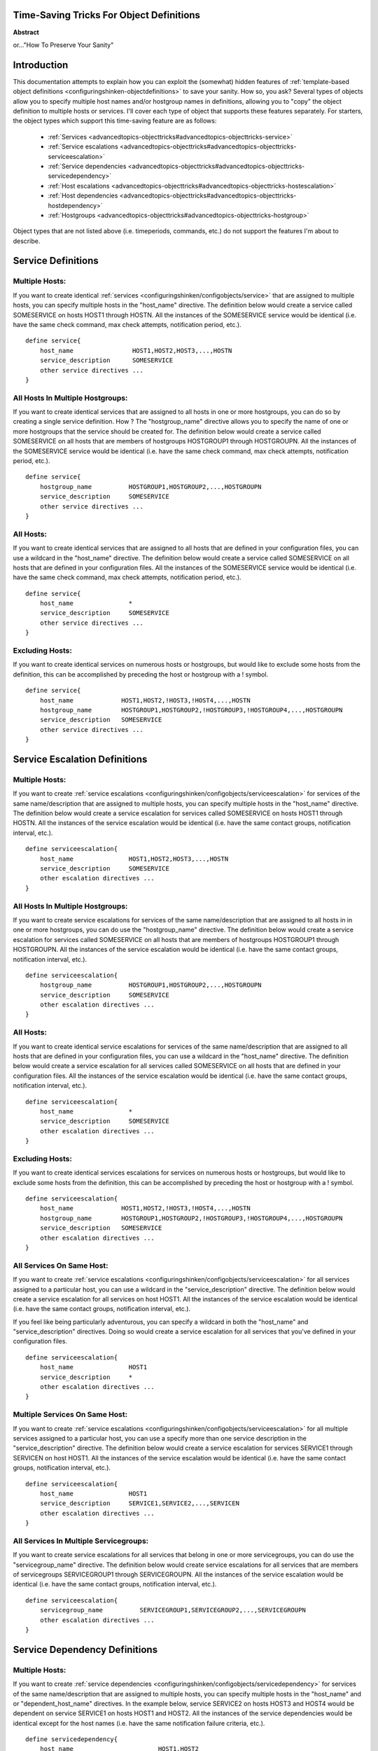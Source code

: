 .. _advancedtopics-objecttricks:




Time-Saving Tricks For Object Definitions 
==========================================


**Abstract**

or..."How To Preserve Your Sanity"



Introduction 
=============


This documentation attempts to explain how you can exploit the (somewhat) hidden features of :ref:`template-based object definitions <configuringshinken-objectdefinitions>` to save your sanity. How so, you ask? Several types of objects allow you to specify multiple host names and/or hostgroup names in definitions, allowing you to "copy" the object definition to multiple hosts or services. I'll cover each type of object that supports these features separately. For starters, the object types which support this time-saving feature are as follows:

  * :ref:`Services <advancedtopics-objecttricks#advancedtopics-objecttricks-service>`
  * :ref:`Service escalations <advancedtopics-objecttricks#advancedtopics-objecttricks-serviceescalation>`
  * :ref:`Service dependencies <advancedtopics-objecttricks#advancedtopics-objecttricks-servicedependency>`
  * :ref:`Host escalations <advancedtopics-objecttricks#advancedtopics-objecttricks-hostescalation>`
  * :ref:`Host dependencies <advancedtopics-objecttricks#advancedtopics-objecttricks-hostdependency>`
  * :ref:`Hostgroups <advancedtopics-objecttricks#advancedtopics-objecttricks-hostgroup>`

Object types that are not listed above (i.e. timeperiods, commands, etc.) do not support the features I'm about to describe.



Service Definitions 
====================



Multiple Hosts: 
----------------


If you want to create identical :ref:`services <configuringshinken/configobjects/service>` that are assigned to multiple hosts, you can specify multiple hosts in the "host_name" directive. The definition below would create a service called SOMESERVICE on hosts HOST1 through HOSTN. All the instances of the SOMESERVICE service would be identical (i.e. have the same check command, max check attempts, notification period, etc.).

  
::

  define service{
      host_name                HOST1,HOST2,HOST3,...,HOSTN
      service_description      SOMESERVICE
      other service directives ...
  }
  


All Hosts In Multiple Hostgroups: 
----------------------------------


If you want to create identical services that are assigned to all hosts in one or more hostgroups, you can do so by creating a single service definition. How ? The "hostgroup_name" directive allows you to specify the name of one or more hostgroups that the service should be created for. The definition below would create a service called SOMESERVICE on all hosts that are members of hostgroups HOSTGROUP1 through HOSTGROUPN. All the instances of the SOMESERVICE service would be identical (i.e. have the same check command, max check attempts, notification period, etc.).

  
::

  define service{
      hostgroup_name          HOSTGROUP1,HOSTGROUP2,...,HOSTGROUPN
      service_description     SOMESERVICE
      other service directives ...
  }
  


All Hosts: 
-----------


If you want to create identical services that are assigned to all hosts that are defined in your configuration files, you can use a wildcard in the "host_name" directive. The definition below would create a service called SOMESERVICE on all hosts that are defined in your configuration files. All the instances of the SOMESERVICE service would be identical (i.e. have the same check command, max check attempts, notification period, etc.).

  
::

  define service{
      host_name               *
      service_description     SOMESERVICE
      other service directives ...
  }
  


Excluding Hosts: 
-----------------


If you want to create identical services on numerous hosts or hostgroups, but would like to exclude some hosts from the definition, this can be accomplished by preceding the host or hostgroup with a ! symbol.

  
::

  define service{
      host_name             HOST1,HOST2,!HOST3,!HOST4,...,HOSTN
      hostgroup_name        HOSTGROUP1,HOSTGROUP2,!HOSTGROUP3,!HOSTGROUP4,...,HOSTGROUPN
      service_description   SOMESERVICE
      other service directives ...
  }
  


Service Escalation Definitions 
===============================



Multiple Hosts: 
----------------


If you want to create :ref:`service escalations <configuringshinken/configobjects/serviceescalation>` for services of the same name/description that are assigned to multiple hosts, you can specify multiple hosts in the "host_name" directive. The definition below would create a service escalation for services called SOMESERVICE on hosts HOST1 through HOSTN. All the instances of the service escalation would be identical (i.e. have the same contact groups, notification interval, etc.).

  
::

  define serviceescalation{
      host_name               HOST1,HOST2,HOST3,...,HOSTN
      service_description     SOMESERVICE
      other escalation directives ...
  }
  


All Hosts In Multiple Hostgroups: 
----------------------------------


If you want to create service escalations for services of the same name/description that are assigned to all hosts in in one or more hostgroups, you can do use the "hostgroup_name" directive. The definition below would create a service escalation for services called SOMESERVICE on all hosts that are members of hostgroups HOSTGROUP1 through HOSTGROUPN. All the instances of the service escalation would be identical (i.e. have the same contact groups, notification interval, etc.).

  
::

  define serviceescalation{
      hostgroup_name          HOSTGROUP1,HOSTGROUP2,...,HOSTGROUPN
      service_description     SOMESERVICE
      other escalation directives ...
  }
  


All Hosts: 
-----------


If you want to create identical service escalations for services of the same name/description that are assigned to all hosts that are defined in your configuration files, you can use a wildcard in the "host_name" directive. The definition below would create a service escalation for all services called SOMESERVICE on all hosts that are defined in your configuration files. All the instances of the service escalation would be identical (i.e. have the same contact groups, notification interval, etc.).

  
::

  define serviceescalation{
      host_name               *
      service_description     SOMESERVICE
      other escalation directives ...
  }
  


Excluding Hosts: 
-----------------


If you want to create identical services escalations for services on numerous hosts or hostgroups, but would like to exclude some hosts from the definition, this can be accomplished by preceding the host or hostgroup with a ! symbol.

  
::

  define serviceescalation{
      host_name             HOST1,HOST2,!HOST3,!HOST4,...,HOSTN
      hostgroup_name        HOSTGROUP1,HOSTGROUP2,!HOSTGROUP3,!HOSTGROUP4,...,HOSTGROUPN
      service_description   SOMESERVICE
      other escalation directives ...
  }
  


All Services On Same Host: 
---------------------------


If you want to create :ref:`service escalations <configuringshinken/configobjects/serviceescalation>` for all services assigned to a particular host, you can use a wildcard in the "service_description" directive. The definition below would create a service escalation for all services on host HOST1. All the instances of the service escalation would be identical (i.e. have the same contact groups, notification interval, etc.).

If you feel like being particularly adventurous, you can specify a wildcard in both the "host_name" and "service_description" directives. Doing so would create a service escalation for all services that you've defined in your configuration files.

  
::

  define serviceescalation{
      host_name               HOST1
      service_description     *
      other escalation directives ...
  }
  


Multiple Services On Same Host: 
--------------------------------


If you want to create :ref:`service escalations <configuringshinken/configobjects/serviceescalation>` for all multiple services assigned to a particular host, you can use a specify more than one service description in the "service_description" directive. The definition below would create a service escalation for services SERVICE1 through SERVICEN on host HOST1. All the instances of the service escalation would be identical (i.e. have the same contact groups, notification interval, etc.).

  
::

  define serviceescalation{
      host_name               HOST1
      service_description     SERVICE1,SERVICE2,...,SERVICEN
      other escalation directives ...
  }
  


All Services In Multiple Servicegroups: 
----------------------------------------


If you want to create service escalations for all services that belong in one or more servicegroups, you can do use the "servicegroup_name" directive. The definition below would create service escalations for all services that are members of servicegroups SERVICEGROUP1 through SERVICEGROUPN. All the instances of the service escalation would be identical (i.e. have the same contact groups, notification interval, etc.).

  
::

  define serviceescalation{
      servicegroup_name          SERVICEGROUP1,SERVICEGROUP2,...,SERVICEGROUPN
      other escalation directives ...
  }
  


Service Dependency Definitions 
===============================



Multiple Hosts: 
----------------


If you want to create :ref:`service dependencies <configuringshinken/configobjects/servicedependency>` for services of the same name/description that are assigned to multiple hosts, you can specify multiple hosts in the "host_name" and or "dependent_host_name" directives. In the example below, service SERVICE2 on hosts HOST3 and HOST4 would be dependent on service SERVICE1 on hosts HOST1 and HOST2. All the instances of the service dependencies would be identical except for the host names (i.e. have the same notification failure criteria, etc.).

  
::

  define servicedependency{
      host_name                       HOST1,HOST2
      service_description             SERVICE1
      dependent_host_name             HOST3,HOST4
      dependent_service_description   SERVICE2
      other dependency directives ...
  }
  


All Hosts In Multiple Hostgroups: 
----------------------------------


If you want to create service dependencies for services of the same name/description that are assigned to all hosts in in one or more hostgroups, you can do use the "hostgroup_name" and/or "dependent_hostgroup_name" directives. In the example below, service SERVICE2 on all hosts in hostgroups HOSTGROUP3 and HOSTGROUP4 would be dependent on service SERVICE1 on all hosts in hostgroups HOSTGROUP1 and HOSTGROUP2. Assuming there were five hosts in each of the hostgroups, this definition would be equivalent to creating 100 single service dependency definitions ! All the instances of the service dependency would be identical except for the host names (i.e. have the same notification failure criteria, etc.).

  
::

  define servicedependency{
      hostgroup_name                  HOSTGROUP1,HOSTGROUP2
      service_description             SERVICE1
      dependent_hostgroup_name        HOSTGROUP3,HOSTGROUP4
      dependent_service_description   SERVICE2
      other dependency directives ...
  }
  


All Services On A Host: 
------------------------


If you want to create service dependencies for all services assigned to a particular host, you can use a wildcard in the "service_description" and/or "dependent_service_description" directives. In the example below, all services on host HOST2 would be dependent on all services on host HOST1. All the instances of the service dependencies would be identical (i.e. have the same notification failure criteria, etc.).

  
::

  define servicedependency{
      host_name                       HOST1
      service_description             *
      dependent_host_name             HOST2
      dependent_service_description   *
      other dependency directives ...
  }
  


Multiple Services On A Host: 
-----------------------------


If you want to create service dependencies for multiple services assigned to a particular host, you can specify more than one service description in the "service_description" and/or "dependent_service_description" directives as follows:

  
::

  define servicedependency{
      host_name                       HOST1
      service_description             SERVICE1,SERVICE2,...,SERVICEN
      dependent_host_name             HOST2
      dependent_service_description   SERVICE1,SERVICE2,...,SERVICEN
      other dependency directives ...
  }
  


All Services In Multiple Servicegroups: 
----------------------------------------


If you want to create service dependencies for all services that belong in one or more servicegroups, you can do use the "servicegroup_name" and/or "dependent_servicegroup_name" directive as follows:

  
::

  define servicedependency{
      servicegroup_name               SERVICEGROUP1,SERVICEGROUP2,...,SERVICEGROUPN
      dependent_servicegroup_name     SERVICEGROUP3,SERVICEGROUP4,...SERVICEGROUPN
      other dependency directives ...
  }
  


Same Host Dependencies: 
------------------------


If you want to create service dependencies for multiple services that are dependent on services on the same host, leave the "dependent_host_name" and "dependent_hostgroup_name" directives empty. The example below assumes that hosts HOST1 and HOST2 have at least the following four services associated with them: SERVICE1, SERVICE2, SERVICE3, and SERVICE4. In this example, SERVICE3 and SERVICE4 on HOST1 will be dependent on both SERVICE1 and SERVICE2 on HOST1. Similiarly, SERVICE3 and SERVICE4 on HOST2 will be dependent on both SERVICE1 and SERVICE2 on HOST2.

  
::

  define servicedependency{
      host_name                       HOST1,HOST2
      service_description             SERVICE1,SERVICE2
      dependent_service_description   SERVICE3,SERVICE4
      other dependency directives ...
  }
  


Host Escalation Definitions 
============================



Multiple Hosts: 
----------------


If you want to create :ref:`host escalations <configuringshinken/configobjects/hostescalation>` for multiple hosts, you can specify multiple hosts in the "host_name" directive. The definition below would create a host escalation for hosts HOST1 through HOSTN. All the instances of the host escalation would be identical (i.e. have the same contact groups, notification interval, etc.).

  
::

  define hostescalation{
      host_name              HOST1,HOST2,HOST3,...,HOSTN
      other escalation directives ...
  }
  


All Hosts In Multiple Hostgroups: 
----------------------------------


If you want to create host escalations for all hosts in in one or more hostgroups, you can do use the "hostgroup_name" directive. The definition below would create a host escalation on all hosts that are members of hostgroups HOSTGROUP1 through HOSTGROUPN. All the instances of the host escalation would be identical (i.e. have the same contact groups, notification interval, etc.).

  
::

  define hostescalation{
      hostgroup_name            HOSTGROUP1,HOSTGROUP2,...,HOSTGROUPN
      other escalation directives ...
  }
  


All Hosts: 
-----------


If you want to create identical host escalations for all hosts that are defined in your configuration files, you can use a wildcard in the "host_name" directive. The definition below would create a hosts escalation for all hosts that are defined in your configuration files. All the instances of the host escalation would be identical (i.e. have the same contact groups, notification interval, etc.).

  
::

  define hostescalation{
      host_name               *
      other escalation directives ...
  }
  


Excluding Hosts: 
-----------------


If you want to create identical host escalations on numerous hosts or hostgroups, but would like to exclude some hosts from the definition, this can be accomplished by preceding the host or hostgroup with a ! symbol.

  
::

  define hostescalation{
      host_name             HOST1,HOST2,!HOST3,!HOST4,...,HOSTN
      hostgroup_name        HOSTGROUP1,HOSTGROUP2,!HOSTGROUP3,!HOSTGROUP4,...,HOSTGROUPN
      other escalation directives ...
  }
  


Host Dependency Definitions 
============================



Multiple Hosts: 
----------------


If you want to create :ref:`host dependencies <configuringshinken/configobjects/hostdependency>` for multiple hosts, you can specify multiple hosts in the "host_name" and/or "dependent_host_name" directives. The definition below would be equivalent to creating six seperate host dependencies. In the example above, hosts HOST3, HOST4 and HOST5 would be dependent upon both HOST1 and HOST2. All the instances of the host dependencies would be identical except for the host names (i.e. have the same notification failure criteria, etc.).

  
::

  define hostdependency{
      host_name               HOST1,HOST2
      dependent_host_name     HOST3,HOST4,HOST5
      other dependency directives ...
  }
  


All Hosts In Multiple Hostgroups: 
----------------------------------


If you want to create host escalations for all hosts in in one or more hostgroups, you can do use the "hostgroup_name" and /or "dependent_hostgroup_name" directives. In the example below, all hosts in hostgroups HOSTGROUP3 and HOSTGROUP4 would be dependent on all hosts in hostgroups HOSTGROUP1 and HOSTGROUP2. All the instances of the host dependencies would be identical except for host names (i.e. have the same notification failure criteria, etc.).

  
::

  define hostdependency{
      hostgroup_name                  HOSTGROUP1,HOSTGROUP2
      dependent_hostgroup_name        HOSTGROUP3,HOSTGROUP4
      other dependency directives ...
  }
  


Hostgroups 
===========



All Hosts: 
-----------


If you want to create a hostgroup that has all hosts that are defined in your configuration files as members, you can use a wildcard in the "members" directive. The definition below would create a hostgroup called HOSTGROUP1 that has all all hosts that are defined in your configuration files as members.

  
::

  define hostgroup{
      hostgroup_name          HOSTGROUP1
      members                 *
      other hostgroup directives ...
  }
  
